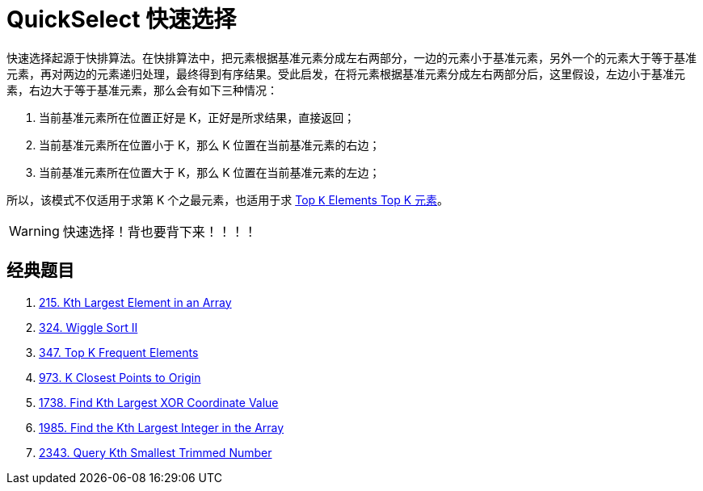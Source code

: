 [#0000-08-quickselect]
= QuickSelect 快速选择

快速选择起源于快排算法。在快排算法中，把元素根据基准元素分成左右两部分，一边的元素小于基准元素，另外一个的元素大于等于基准元素，再对两边的元素递归处理，最终得到有序结果。受此启发，在将元素根据基准元素分成左右两部分后，这里假设，左边小于基准元素，右边大于等于基准元素，那么会有如下三种情况：

. 当前基准元素所在位置正好是 K，正好是所求结果，直接返回；
. 当前基准元素所在位置小于 K，那么 K 位置在当前基准元素的右边；
. 当前基准元素所在位置大于 K，那么 K 位置在当前基准元素的左边；

所以，该模式不仅适用于求第 K 个之最元素，也适用于求 xref:0000-11-top-k-elements.adoc[Top `K` Elements Top K 元素]。

WARNING: 快速选择！背也要背下来！！！！


== 经典题目

. xref:0215-kth-largest-element-in-an-array.adoc[215. Kth Largest Element in an Array]
. xref:0324-wiggle-sort-ii.adoc[324. Wiggle Sort II]
. xref:0347-top-k-frequent-elements.adoc[347. Top K Frequent Elements]
. xref:0973-k-closest-points-to-origin.adoc[973. K Closest Points to Origin]
. xref:1738-find-kth-largest-xor-coordinate-value.adoc[1738. Find Kth Largest XOR Coordinate Value]
. xref:1985-find-the-kth-largest-integer-in-the-array.adoc[1985. Find the Kth Largest Integer in the Array]
. xref:2343-query-kth-smallest-trimmed-number.adoc[2343. Query Kth Smallest Trimmed Number]

